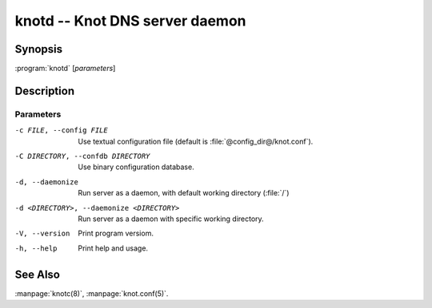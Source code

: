 .. highlight:: console

knotd -- Knot DNS server daemon
===============================

Synopsis
--------

:program:`knotd` [*parameters*]

Description
-----------

Parameters
..........

-c FILE, --config FILE
               Use textual configuration file (default is :file:`@config_dir@/knot.conf`).
-C DIRECTORY, --confdb DIRECTORY
               Use binary configuration database.
-d, --daemonize
	       Run server as a daemon, with default working directory (:file:`/`)
-d <DIRECTORY>, --daemonize <DIRECTORY>
               Run server as a daemon with specific working directory.
-V, --version  Print program versiom.
-h, --help     Print help and usage.

See Also
--------

:manpage:`knotc(8)`, :manpage:`knot.conf(5)`.
